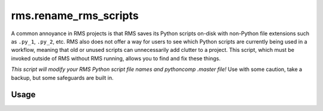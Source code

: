 rms.rename_rms_scripts
======================

A common annoyance in RMS projects is that RMS saves its Python scripts
on-disk with non-Python file extensions such as ``.py_1``, ``.py_2``, etc.
RMS also does not offer a way for users to see which Python scripts are
currently being used in a workflow, meaning that old or unused scripts can
unnecessarily add clutter to a project. This script, which must be invoked 
outside of RMS without RMS running, allows you to find and fix these things.

*This script will modify your RMS Python script file names and pythoncomp 
.master file!* Use with some caution, take a backup, but some safeguards 
are built in.

Usage
^^^^^

.. argparse::
  :module: fmu.tools.rms.rename_rms_scripts
  :func: _get_parser
  :prog: rename_rms_scripts
